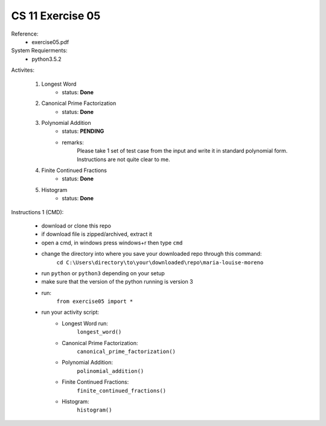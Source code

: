 CS 11 Exercise 05
==================

Reference:
    - exercise05.pdf

System Requierments:
    - python3.5.2

Activites:

    1. Longest Word
        - status: **Done**

    2. Canonical Prime Factorization
        - status: **Done**

    3. Polynomial Addition
        - status: **PENDING**

        - remarks: 
            Please take 1 set of test case from the input and write it in standard polynomial form. Instructions are not quite clear to me.

    4. Finite Continued Fractions
        - status: **Done**

    5. Histogram
        - status: **Done**

Instructions 1 (CMD):

    - download or clone this repo

    - if download file is zipped/archived, extract it

    - open a cmd, in windows press windows+r then type ``cmd``

    - change the directory into where you save your downloaded repo through this command:
        ``cd C:\Users\directory\to\your\downloaded\repo\maria-louise-moreno``

    - run ``python`` or ``python3`` depending on your setup

    - make sure that the version of the python running is version 3

    - run:
        ``from exercise05 import *``

    - run your activity script:
        + Longest Word run:
            ``longest_word()``

        + Canonical Prime Factorization:
            ``canonical_prime_factorization()``

        + Polynomial Addition:
            ``polinomial_addition()``

        + Finite Continued Fractions:
            ``finite_continued_fractions()``

        + Histogram:
            ``histogram()``